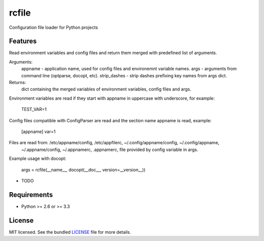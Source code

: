 ===============================
rcfile
===============================

.. image:: https://badge.fury.io/py/rcfile.png
    :target: http://badge.fury.io/py/rcfile

.. image:: https://travis-ci.org/aequitas/rcfile.png?branch=master
        :target: https://travis-ci.org/aequitas/rcfile

.. image:: https://pypip.in/d/rcfile/badge.png
        :target: https://crate.io/packages/rcfile?version=latest


Configuration file loader for Python projects

Features
--------

Read environment variables and config files and return them merged with predefined list of arguments.

Arguments:
    appname - application name, used for config files and environemnt variable names.
    args - arguments from command line (optparse, docopt, etc).
    strip_dashes - strip dashes prefixing key names from args dict.

Returns:
    dict containing the merged variables of environment variables, config files and args.

Environment variables are read if they start with appname in uppercase with underscore, for example:

    TEST_VAR=1

Config files compatible with ConfigParser are read and the section name appname is read, example:

    [appname]
    var=1

Files are read from: /etc/appname/config, /etc/appfilerc, ~/.config/appname/config, ~/.config/appname,
    ~/.appname/config, ~/.appnamerc, .appnamerc, file provided by config variable in args.

Example usage with docopt:

    args = rcfile(__name__, docopt(__doc__, version=__version__))

* TODO

Requirements
------------

- Python >= 2.6 or >= 3.3

License
-------

MIT licensed. See the bundled `LICENSE <https://github.com/aequitas/rcfile/blob/master/LICENSE>`_ file for more details.